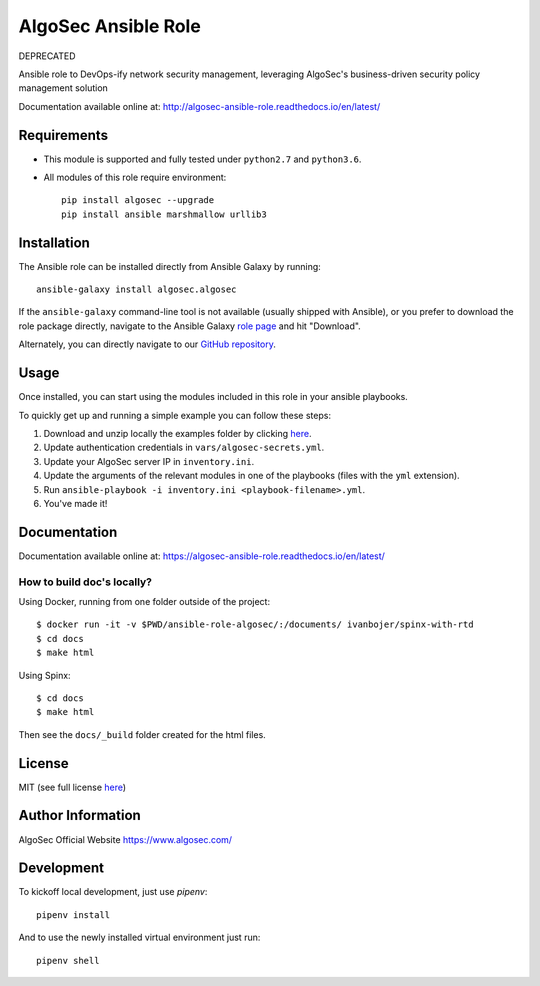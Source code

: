 AlgoSec Ansible Role
====================

DEPRECATED

|docs| |travis| |coverage|

.. |docs| image:: https://readthedocs.org/projects/algosec-ansible-role/badge/
   :target: http://algosec-ansible-role.readthedocs.io/en/latest/
   :alt: Documentation Status

.. |coverage| image:: https://img.shields.io/codecov/c/github/algosec/algosec-ansible-role.svg
    :target: https://codecov.io/gh/algosec/algosec-ansible-role

.. |travis| image:: https://travis-ci.com/algosec/algosec-ansible-role.svg?branch=master
    :target: https://travis-ci.com/algosec/algosec-ansible-role

Ansible role to DevOps-ify network security management, leveraging AlgoSec's business-driven security policy management solution

Documentation available online at: http://algosec-ansible-role.readthedocs.io/en/latest/

Requirements
------------

* This module is supported and fully tested under ``python2.7`` and ``python3.6``.

* All modules of this role require environment::

    pip install algosec --upgrade
    pip install ansible marshmallow urllib3

Installation
------------
The Ansible role can be installed directly from Ansible Galaxy by running::

    ansible-galaxy install algosec.algosec

If the ``ansible-galaxy`` command-line tool is not available (usually shipped with Ansible), or you prefer to download the role package directly,
navigate to the Ansible Galaxy `role page <https://galaxy.ansible.com/algosec/algosec/>`_ and hit "Download".

Alternately, you can directly navigate to our `GitHub repository <https://github.com/algosec/algosec-ansible-role>`_.

Usage
--------------

Once installed, you can start using the modules included in this role in your ansible playbooks.

To quickly get up and running a simple example you can follow these steps:

1. Download and unzip locally the examples folder by clicking `here <https://minhaskamal.github.io/DownGit/#/home?url=https://github.com/algosec/algosec-ansible-role/tree/master/examples>`_.
2. Update authentication credentials in ``vars/algosec-secrets.yml``.
3. Update your AlgoSec server IP in ``inventory.ini``.
4. Update the arguments of the relevant modules in one of the playbooks (files with the ``yml`` extension).
5. Run ``ansible-playbook -i inventory.ini <playbook-filename>.yml``.
6. You've made it!


Documentation
-------------

.. image:: https://readthedocs.org/projects/algosec-ansible-role/badge/
   :target: https://algosec-ansible-role.readthedocs.io/en/latest/
   :alt: Documentation Status

Documentation available online at: https://algosec-ansible-role.readthedocs.io/en/latest/

How to build doc's locally?
^^^^^^^^^^^^^^^^^^^^^^^^^^^
Using Docker, running from one folder outside of the project::

    $ docker run -it -v $PWD/ansible-role-algosec/:/documents/ ivanbojer/spinx-with-rtd
    $ cd docs
    $ make html

Using Spinx::

    $ cd docs
    $ make html

Then see the ``docs/_build`` folder created for the html files.

License
-------

MIT (see full license `here <http://algosec-ansible-role.readthedocs.io/en/latest/license.html>`_)

Author Information
------------------

AlgoSec Official Website
https://www.algosec.com/

Development
-----------

To kickoff local development, just use `pipenv`::

    pipenv install
    
And to use the newly installed virtual environment just run::

    pipenv shell

